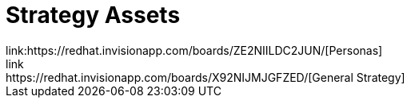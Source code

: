 = Strategy Assets
link:https://redhat.invisionapp.com/boards/ZE2NIILDC2JUN/[Personas]
link:https://redhat.invisionapp.com/boards/X92NIJMJGFZED/[General Strategy]

